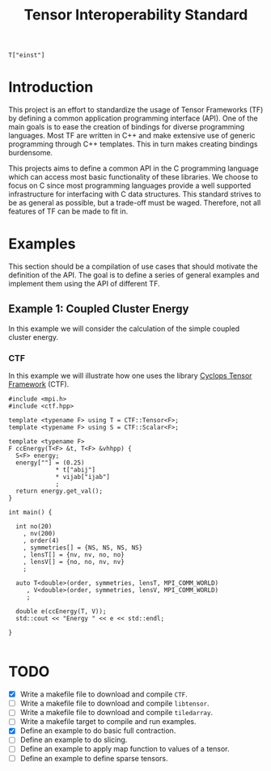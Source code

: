 #+title: Tensor Interoperability Standard

#+begin_src c++
T["einst"]
#+end_src

* Introduction

This project is an effort to standardize the usage of Tensor Frameworks (TF)
by defining a common application programming interface (API).
One of the main goals is to ease the creation of bindings for diverse
programming languages. Most TF are written in C++ and make extensive use
of generic programming through C++ templates. This in turn makes creating
bindings burdensome.

This projects aims to define a common API in the C programming language
which can access most basic functionality of these libraries. We choose
to focus on C since most programming languages provide a well supported infrastructure
for interfacing with C data structures.
This standard strives to be as general as possible, but a trade-off
must be waged. Therefore, not all features of TF can be made to fit in.

* Examples
  
This section should be a compilation of use cases that should motivate
the definition of the API. The goal is to define a series of general
examples and implement them using the API of different TF.

** Example 1: Coupled Cluster Energy

In this example we will consider the calculation of the simple coupled
cluster energy.

\begin{equation}
E_\mathrm{CC}
  = \frac{1}{4} \sum_{a, b, i, j} T^{ab}_{ij} V^{ij}_{ab}
\end{equation}

*** CTF

In this example we will illustrate how one uses the library
[[https://github.com/cyclops-community/ctf][Cyclops Tensor Framework]] (CTF).

#+begin_src c++  :comments link  :tangle examples/cc_ctf.cpp 
#include <mpi.h>
#include <ctf.hpp>

template <typename F> using T = CTF::Tensor<F>;
template <typename F> using S = CTF::Scalar<F>;

template <typename F>
F ccEnergy(T<F> &t, T<F> &vhhpp) {
  S<F> energy;
  energy[""] = (0.25)
             ,* t["abij"]
             ,* vijab["ijab"]
             ;
  return energy.get_val();
}

int main() {

  int no(20)
    , nv(200)
    , order(4)
    , symmetries[] = {NS, NS, NS, NS}
    , lensT[] = {nv, nv, no, no}
    , lensV[] = {no, no, nv, nv}
    ;

  auto T<double>(order, symmetries, lensT, MPI_COMM_WORLD)
     , V<double>(order, symmetries, lensV, MPI_COMM_WORLD)
     ;

  double e(ccEnergy(T, V));
  std::cout << "Energy " << e << std::endl;

}

#+end_src

* TODO
  - [X] Write a makefile file to download and compile ~CTF~.
  - [ ] Write a makefile file to download and compile ~libtensor~.
  - [ ] Write a makefile file to download and compile ~tiledarray~.
  - [ ] Write a makefile target to compile and run examples.
  - [X] Define an example to do basic full contraction.
  - [ ] Define an example to do slicing.
  - [ ] Define an example to apply map function to values of a tensor.
  - [ ] Define an example to define sparse tensors.

  
